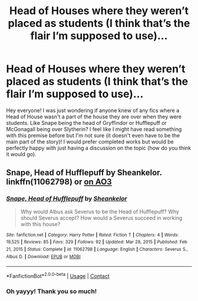 #+TITLE: Head of Houses where they weren’t placed as students (I think that’s the flair I’m supposed to use)...

* Head of Houses where they weren’t placed as students (I think that’s the flair I’m supposed to use)...
:PROPERTIES:
:Author: Kannbear
:Score: 9
:DateUnix: 1617161693.0
:DateShort: 2021-Mar-31
:FlairText: Request
:END:
Hey everyone! I was just wondering if anyone knew of any fics where a Head of House wasn't a part of the house they are over when they were students. Like Snape being the head of Gryffindor or Hufflepuff or McGonagall being over Slytherin? I feel like I might have read something with this premise before but I'm not sure (it doesn't even have to be the main part of the story)! I would prefer completed works but would be perfectly happy with just having a discussion on the topic (how do you think it would go).


** Snape, Head of Hufflepuff by Sheankelor. linkffn(11062798) or [[https://archiveofourown.org/works/3403247][on AO3]]
:PROPERTIES:
:Author: JennaSayquah
:Score: 5
:DateUnix: 1617169388.0
:DateShort: 2021-Mar-31
:END:

*** [[https://www.fanfiction.net/s/11062798/1/][*/Snape, Head of Hufflepuff/*]] by [[https://www.fanfiction.net/u/912065/Sheankelor][/Sheankelor/]]

#+begin_quote
  Why would Albus ask Severus to be the Head of Hufflepuff? Why should Severus accept? How would a Severus succeed in working with this house?
#+end_quote

^{/Site/:} ^{fanfiction.net} ^{*|*} ^{/Category/:} ^{Harry} ^{Potter} ^{*|*} ^{/Rated/:} ^{Fiction} ^{T} ^{*|*} ^{/Chapters/:} ^{4} ^{*|*} ^{/Words/:} ^{19,525} ^{*|*} ^{/Reviews/:} ^{85} ^{*|*} ^{/Favs/:} ^{329} ^{*|*} ^{/Follows/:} ^{92} ^{*|*} ^{/Updated/:} ^{Mar} ^{28,} ^{2015} ^{*|*} ^{/Published/:} ^{Feb} ^{21,} ^{2015} ^{*|*} ^{/Status/:} ^{Complete} ^{*|*} ^{/id/:} ^{11062798} ^{*|*} ^{/Language/:} ^{English} ^{*|*} ^{/Characters/:} ^{Severus} ^{S.,} ^{Albus} ^{D.} ^{*|*} ^{/Download/:} ^{[[http://www.ff2ebook.com/old/ffn-bot/index.php?id=11062798&source=ff&filetype=epub][EPUB]]} ^{or} ^{[[http://www.ff2ebook.com/old/ffn-bot/index.php?id=11062798&source=ff&filetype=mobi][MOBI]]}

--------------

*FanfictionBot*^{2.0.0-beta} | [[https://github.com/FanfictionBot/reddit-ffn-bot/wiki/Usage][Usage]] | [[https://www.reddit.com/message/compose?to=tusing][Contact]]
:PROPERTIES:
:Author: FanfictionBot
:Score: 2
:DateUnix: 1617169420.0
:DateShort: 2021-Mar-31
:END:


*** Oh yayyy! Thank you so much!
:PROPERTIES:
:Author: Kannbear
:Score: 1
:DateUnix: 1617199913.0
:DateShort: 2021-Mar-31
:END:
